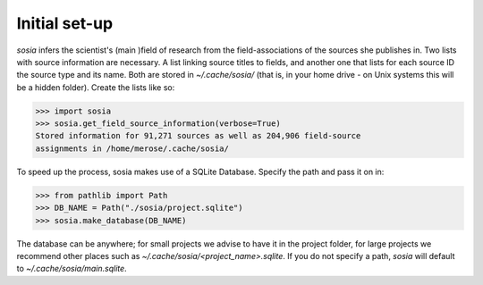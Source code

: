 --------------
Initial set-up
--------------

`sosia` infers the scientist's (main )field of research from the field-associations of the sources she publishes in.  Two lists with source information are necessary.  A list linking source titles to fields, and another one that lists for each source ID the source type and its name.  Both are stored in `~/.cache/sosia/` (that is, in your home drive - on Unix systems this will be a hidden folder).  Create the lists like so:

.. code-block:: python
   
    >>> import sosia
    >>> sosia.get_field_source_information(verbose=True)
    Stored information for 91,271 sources as well as 204,906 field-source
    assignments in /home/merose/.cache/sosia/


To speed up the process, sosia makes use of a SQLite Database.  Specify the path and pass it on in:

.. code-block:: python
   
    >>> from pathlib import Path
    >>> DB_NAME = Path("./sosia/project.sqlite")
    >>> sosia.make_database(DB_NAME)


The database can be anywhere; for small projects we advise to have it in the project folder, for large projects we recommend other places such as `~/.cache/sosia/<project_name>.sqlite`.  If you do not specify a path, `sosia` will default to `~/.cache/sosia/main.sqlite`.
